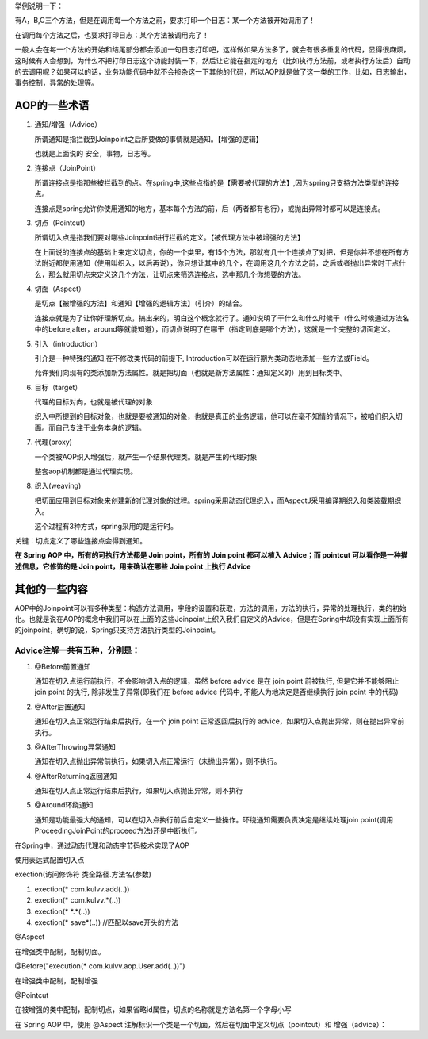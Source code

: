 举例说明一下：

有A，B,C三个方法，但是在调用每一个方法之前，要求打印一个日志：某一个方法被开始调用了！

在调用每个方法之后，也要求打印日志：某个方法被调用完了！

一般人会在每一个方法的开始和结尾部分都会添加一句日志打印吧，这样做如果方法多了，就会有很多重复的代码，显得很麻烦，这时候有人会想到，为什么不把打印日志这个功能封装一下，然后让它能在指定的地方（比如执行方法前，或者执行方法后）自动的去调用呢？如果可以的话，业务功能代码中就不会掺杂这一下其他的代码，所以AOP就是做了这一类的工作，比如，日志输出，事务控制，异常的处理等。

AOP的一些术语
==============

#. 通知/增强（Advice）
   
   所谓通知是指拦截到Joinpoint之后所要做的事情就是通知。【增强的逻辑】

   也就是上面说的 安全，事物，日志等。
#. 连接点（JoinPoint）
   
   所谓连接点是指那些被拦截到的点。在spring中,这些点指的是【需要被代理的方法】,因为spring只支持方法类型的连接点。

   连接点是spring允许你使用通知的地方，基本每个方法的前，后（两者都有也行），或抛出异常时都可以是连接点。
#. 切点（Pointcut）
   
   所谓切入点是指我们要对哪些Joinpoint进行拦截的定义。【被代理方法中被增强的方法】

   在上面说的连接点的基础上来定义切点，你的一个类里，有15个方法，那就有几十个连接点了对把，但是你并不想在所有方法附近都使用通知（使用叫织入，以后再说），你只想让其中的几个，在调用这几个方法之前，之后或者抛出异常时干点什么，那么就用切点来定义这几个方法，让切点来筛选连接点，选中那几个你想要的方法。
#. 切面（Aspect）
   
   是切点【被增强的方法】和通知【增强的逻辑方法】（引介）的结合。

   连接点就是为了让你好理解切点，搞出来的，明白这个概念就行了。通知说明了干什么和什么时候干（什么时候通过方法名中的before,after，around等就能知道），而切点说明了在哪干（指定到底是哪个方法），这就是一个完整的切面定义。
#. 引入（introduction）

   引介是一种特殊的通知,在不修改类代码的前提下, Introduction可以在运行期为类动态地添加一些方法或Field。

   允许我们向现有的类添加新方法属性。就是把切面（也就是新方法属性：通知定义的）用到目标类中。
#. 目标（target）
   
   代理的目标对向，也就是被代理的对象

   织入中所提到的目标对象，也就是要被通知的对象，也就是真正的业务逻辑，他可以在毫不知情的情况下，被咱们织入切面。而自己专注于业务本身的逻辑。
#. 代理(proxy)
   
   一个类被AOP织入增强后，就产生一个结果代理类。就是产生的代理对象

   整套aop机制都是通过代理实现。
#. 织入(weaving)
   
   把切面应用到目标对象来创建新的代理对象的过程。spring采用动态代理织入，而AspectJ采用编译期织入和类装载期织入。

   这个过程有3种方式，spring采用的是运行时。
关键：切点定义了哪些连接点会得到通知。

**在 Spring AOP 中，所有的可执行方法都是 Join point，所有的 Join point 都可以植入 Advice；而 pointcut 可以看作是一种描述信息，它修饰的是 Join point，用来确认在哪些 Join point 上执行 Advice**

其他的一些内容
=============
AOP中的Joinpoint可以有多种类型：构造方法调用，字段的设置和获取，方法的调用，方法的执行，异常的处理执行，类的初始化。也就是说在AOP的概念中我们可以在上面的这些Joinpoint上织入我们自定义的Advice，但是在Spring中却没有实现上面所有的joinpoint，确切的说，Spring只支持方法执行类型的Joinpoint。

Advice注解一共有五种，分别是：
-----------------------------
#. @Before前置通知
   
   通知在切入点运行前执行，不会影响切入点的逻辑，虽然 before advice 是在 join point 前被执行, 但是它并不能够阻止 join point 的执行, 除非发生了异常(即我们在 before advice 代码中, 不能人为地决定是否继续执行 join point 中的代码)
#. @After后置通知
   
   通知在切入点正常运行结束后执行，在一个 join point 正常返回后执行的 advice，如果切入点抛出异常，则在抛出异常前执行。
#. @AfterThrowing异常通知
   
   通知在切入点抛出异常前执行，如果切入点正常运行（未抛出异常），则不执行。
#. @AfterReturning返回通知
   
   通知在切入点正常运行结束后执行，如果切入点抛出异常，则不执行
#. @Around环绕通知
   
   通知是功能最强大的通知，可以在切入点执行前后自定义一些操作。环绕通知需要负责决定是继续处理join point(调用ProceedingJoinPoint的proceed方法)还是中断执行。

在Spring中，通过动态代理和动态字节码技术实现了AOP

使用表达式配置切入点

exection(访问修饰符 类全路径.方法名(参数)

#. exection(* com.kulvv.add(..))
#. exection(* com.kulvv.*(..))
#. exection(* *.*(..))
#. exection(* save*(..)) //匹配以save开头的方法

@Aspect

在增强类中配制，配制切面。

@Before("execution(* com.kulvv.aop.User.add(..))")

在增强类中配制，配制增强

@Pointcut

在被增强的类中配制，配制切点，如果省略id属性，切点的名称就是方法名第一个字母小写


在 Spring AOP 中，使用 @Aspect 注解标识一个类是一个切面，然后在切面中定义切点（pointcut）和 增强（advice）：